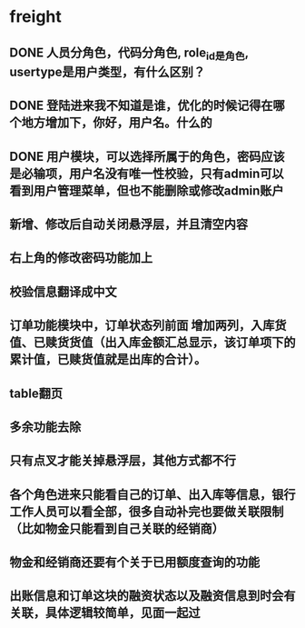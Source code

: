 #+STARTUP: showall

* freight
** DONE 人员分角色，代码分角色, role_id是角色, usertype是用户类型，有什么区别？
** DONE 登陆进来我不知道是谁，优化的时候记得在哪个地方增加下，你好，用户名。什么的
** DONE 用户模块，可以选择所属于的角色，密码应该是必输项，用户名没有唯一性校验，只有admin可以看到用户管理菜单，但也不能删除或修改admin账户
** 新增、修改后自动关闭悬浮层，并且清空内容
** 右上角的修改密码功能加上
** 校验信息翻译成中文
** 订单功能模块中，订单状态列前面 增加两列，入库货值、已赎货货值（出入库金额汇总显示，该订单项下的累计值，已赎货值就是出库的合计）。
** table翻页
** 多余功能去除
** 只有点叉才能关掉悬浮层，其他方式都不行
** 各个角色进来只能看自己的订单、出入库等信息，银行工作人员可以看全部，很多自动补完也要做关联限制（比如物金只能看到自己关联的经销商）
** 物金和经销商还要有个关于已用额度查询的功能
** 出账信息和订单这块的融资状态以及融资信息到时会有关联，具体逻辑较简单，见面一起过
